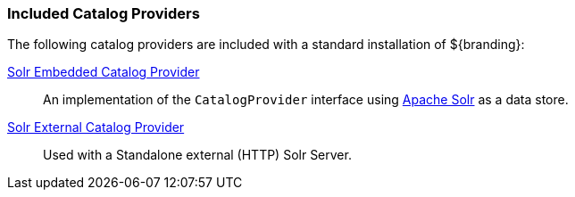 
=== Included Catalog Providers

The following catalog providers are included with a standard installation of ${branding}:

<<_catalog_solr_embedded_provider,Solr Embedded Catalog Provider>>:: An implementation of the `CatalogProvider` interface using http://lucene.apache.org/solr/[Apache Solr] as a data store.

<<_catalog_solr_external_provider,Solr External Catalog Provider>>:: Used with a Standalone external (HTTP) Solr Server.
